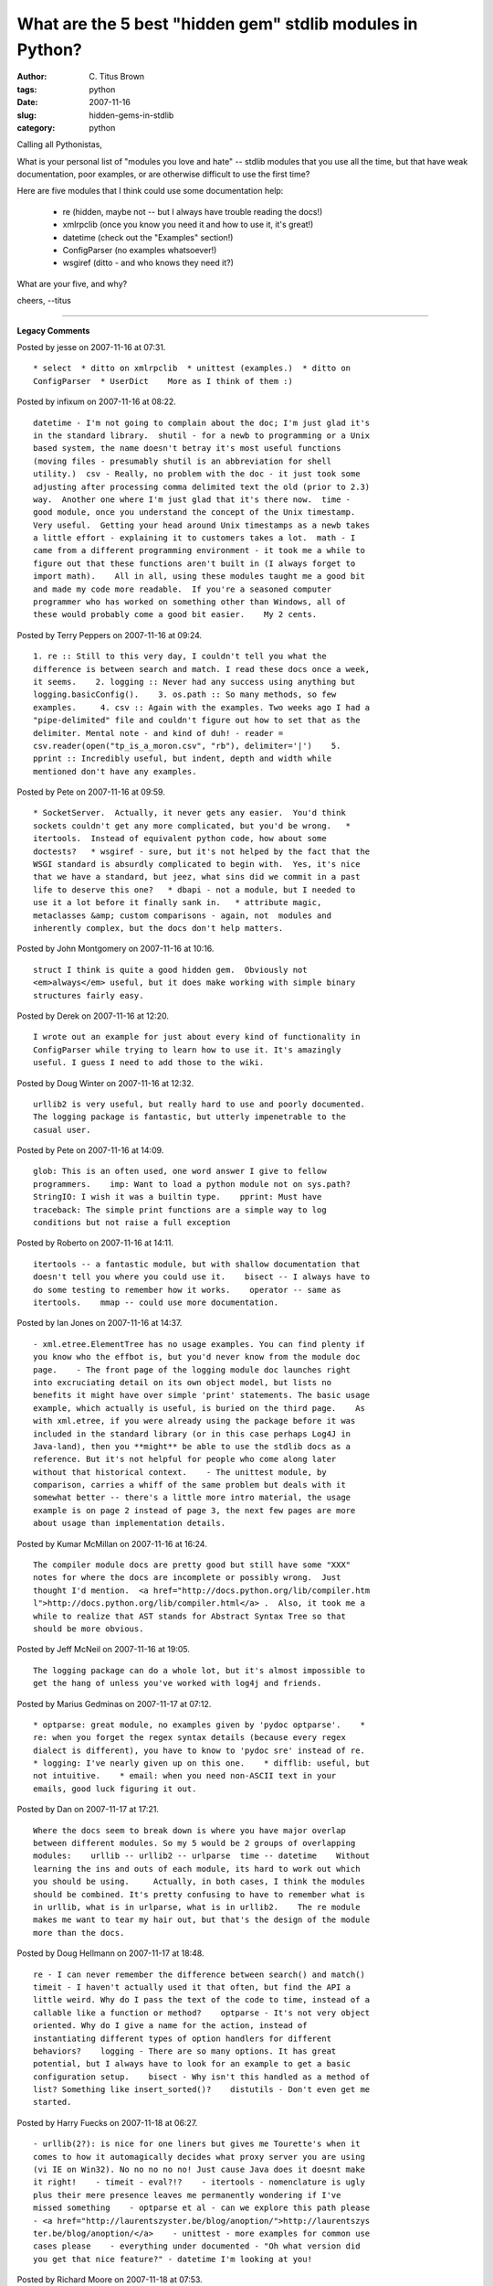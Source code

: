 What are the 5 best "hidden gem" stdlib modules in Python?
##########################################################

:author: C\. Titus Brown
:tags: python
:date: 2007-11-16
:slug: hidden-gems-in-stdlib
:category: python


Calling all Pythonistas,

What is your personal list of "modules you love and hate" -- stdlib
modules that you use all the time, but that have weak documentation,
poor examples, or are otherwise difficult to use the first time?

Here are five modules that I think could use some documentation help:

 - re (hidden, maybe not -- but I always have trouble reading the docs!)
 - xmlrpclib (once you know you need it and how to use it, it's great!)
 - datetime (check out the "Examples" section!)
 - ConfigParser (no examples whatsoever!)
 - wsgiref (ditto - and who knows they need it?)

What are your five, and why?

cheers,
--titus


----

**Legacy Comments**


Posted by jesse on 2007-11-16 at 07:31. 

::

   * select  * ditto on xmlrpclib  * unittest (examples.)  * ditto on
   ConfigParser  * UserDict    More as I think of them :)


Posted by infixum on 2007-11-16 at 08:22. 

::

   datetime - I'm not going to complain about the doc; I'm just glad it's
   in the standard library.  shutil - for a newb to programming or a Unix
   based system, the name doesn't betray it's most useful functions
   (moving files - presumably shutil is an abbreviation for shell
   utility.)  csv - Really, no problem with the doc - it just took some
   adjusting after processing comma delimited text the old (prior to 2.3)
   way.  Another one where I'm just glad that it's there now.  time -
   good module, once you understand the concept of the Unix timestamp.
   Very useful.  Getting your head around Unix timestamps as a newb takes
   a little effort - explaining it to customers takes a lot.  math - I
   came from a different programming environment - it took me a while to
   figure out that these functions aren't built in (I always forget to
   import math).    All in all, using these modules taught me a good bit
   and made my code more readable.  If you're a seasoned computer
   programmer who has worked on something other than Windows, all of
   these would probably come a good bit easier.    My 2 cents.


Posted by Terry Peppers on 2007-11-16 at 09:24. 

::

   1. re :: Still to this very day, I couldn't tell you what the
   difference is between search and match. I read these docs once a week,
   it seems.    2. logging :: Never had any success using anything but
   logging.basicConfig().    3. os.path :: So many methods, so few
   examples.     4. csv :: Again with the examples. Two weeks ago I had a
   "pipe-delimited" file and couldn't figure out how to set that as the
   delimiter. Mental note - and kind of duh! - reader =
   csv.reader(open("tp_is_a_moron.csv", "rb"), delimiter='|')    5.
   pprint :: Incredibly useful, but indent, depth and width while
   mentioned don't have any examples.


Posted by Pete on 2007-11-16 at 09:59. 

::

   * SocketServer.  Actually, it never gets any easier.  You'd think
   sockets couldn't get any more complicated, but you'd be wrong.   *
   itertools.  Instead of equivalent python code, how about some
   doctests?   * wsgiref - sure, but it's not helped by the fact that the
   WSGI standard is absurdly complicated to begin with.  Yes, it's nice
   that we have a standard, but jeez, what sins did we commit in a past
   life to deserve this one?   * dbapi - not a module, but I needed to
   use it a lot before it finally sank in.   * attribute magic,
   metaclasses &amp; custom comparisons - again, not  modules and
   inherently complex, but the docs don't help matters.


Posted by John Montgomery on 2007-11-16 at 10:16. 

::

   struct I think is quite a good hidden gem.  Obviously not
   <em>always</em> useful, but it does make working with simple binary
   structures fairly easy.


Posted by Derek on 2007-11-16 at 12:20. 

::

   I wrote out an example for just about every kind of functionality in
   ConfigParser while trying to learn how to use it. It's amazingly
   useful. I guess I need to add those to the wiki.


Posted by Doug Winter on 2007-11-16 at 12:32. 

::

   urllib2 is very useful, but really hard to use and poorly documented.
   The logging package is fantastic, but utterly impenetrable to the
   casual user.


Posted by Pete on 2007-11-16 at 14:09. 

::

   glob: This is an often used, one word answer I give to fellow
   programmers.    imp: Want to load a python module not on sys.path?
   StringIO: I wish it was a builtin type.    pprint: Must have
   traceback: The simple print functions are a simple way to log
   conditions but not raise a full exception


Posted by Roberto on 2007-11-16 at 14:11. 

::

   itertools -- a fantastic module, but with shallow documentation that
   doesn't tell you where you could use it.    bisect -- I always have to
   do some testing to remember how it works.    operator -- same as
   itertools.    mmap -- could use more documentation.


Posted by Ian Jones on 2007-11-16 at 14:37. 

::

   - xml.etree.ElementTree has no usage examples. You can find plenty if
   you know who the effbot is, but you'd never know from the module doc
   page.    - The front page of the logging module doc launches right
   into excruciating detail on its own object model, but lists no
   benefits it might have over simple 'print' statements. The basic usage
   example, which actually is useful, is buried on the third page.    As
   with xml.etree, if you were already using the package before it was
   included in the standard library (or in this case perhaps Log4J in
   Java-land), then you **might** be able to use the stdlib docs as a
   reference. But it's not helpful for people who come along later
   without that historical context.    - The unittest module, by
   comparison, carries a whiff of the same problem but deals with it
   somewhat better -- there's a little more intro material, the usage
   example is on page 2 instead of page 3, the next few pages are more
   about usage than implementation details.


Posted by Kumar McMillan on 2007-11-16 at 16:24. 

::

   The compiler module docs are pretty good but still have some "XXX"
   notes for where the docs are incomplete or possibly wrong.  Just
   thought I'd mention.  <a href="http://docs.python.org/lib/compiler.htm
   l">http://docs.python.org/lib/compiler.html</a> .  Also, it took me a
   while to realize that AST stands for Abstract Syntax Tree so that
   should be more obvious.


Posted by Jeff McNeil on 2007-11-16 at 19:05. 

::

   The logging package can do a whole lot, but it's almost impossible to
   get the hang of unless you've worked with log4j and friends.


Posted by Marius Gedminas on 2007-11-17 at 07:12. 

::

   * optparse: great module, no examples given by 'pydoc optparse'.    *
   re: when you forget the regex syntax details (because every regex
   dialect is different), you have to know to 'pydoc sre' instead of re.
   * logging: I've nearly given up on this one.    * difflib: useful, but
   not intuitive.    * email: when you need non-ASCII text in your
   emails, good luck figuring it out.


Posted by Dan on 2007-11-17 at 17:21. 

::

   Where the docs seem to break down is where you have major overlap
   between different modules. So my 5 would be 2 groups of overlapping
   modules:    urllib -- urllib2 -- urlparse  time -- datetime    Without
   learning the ins and outs of each module, its hard to work out which
   you should be using.     Actually, in both cases, I think the modules
   should be combined. It's pretty confusing to have to remember what is
   in urllib, what is in urlparse, what is in urllib2.    The re module
   makes me want to tear my hair out, but that's the design of the module
   more than the docs.


Posted by Doug Hellmann on 2007-11-17 at 18:48. 

::

   re - I can never remember the difference between search() and match()
   timeit - I haven't actually used it that often, but find the API a
   little weird. Why do I pass the text of the code to time, instead of a
   callable like a function or method?    optparse - It's not very object
   oriented. Why do I give a name for the action, instead of
   instantiating different types of option handlers for different
   behaviors?    logging - There are so many options. It has great
   potential, but I always have to look for an example to get a basic
   configuration setup.    bisect - Why isn't this handled as a method of
   list? Something like insert_sorted()?    distutils - Don't even get me
   started.


Posted by Harry Fuecks on 2007-11-18 at 06:27. 

::

   - urllib(2?): is nice for one liners but gives me Tourette's when it
   comes to how it automagically decides what proxy server you are using
   (vi IE on Win32). No no no no no! Just cause Java does it doesnt make
   it right!    - timeit - eval?!?    - itertools - nomenclature is ugly
   plus their mere presence leaves me permanently wondering if I've
   missed something    - optparse et al - can we explore this path please
   - <a href="http://laurentszyster.be/blog/anoption/">http://laurentszys
   ter.be/blog/anoption/</a>    - unittest - more examples for common use
   cases please    - everything under documented - "Oh what version did
   you get that nice feature?" - datetime I'm looking at you!


Posted by Richard Moore on 2007-11-18 at 07:53. 

::

   Re: Marius Gedminas    I have some examples of how to send emails with
   attachments that could be added to the docs, where should such things
   get sent?


Posted by Noah Gift on 2007-11-18 at 22:57. 

::

   I agree on ConfigParser.


Posted by Fredrik on 2007-11-19 at 14:09. 

::

   For me its not so much the any particular lib that bugs me but the
   inconsequent naming conventions used in throughout the built-ins and
   libs. For example Im always uncertain if its "has_key" or "haskey" for
   the dictionary method or  "starts_with" or "startswith" for strings.
   Also there is no standard syntax that depicts objects, modules,
   functions and methods (e.g. "StringIO.StringIO", "datetime.datetime",
   "threading.Thread" etc.).  For me this is the single biggest annoyance
   and counts for most of my need to lookup documentation and annoying
   runtime exceptions.


Posted by fredrik on 2007-11-19 at 17:25. 

::

   For me it's not so much the any particular lib that bugs me but the
   inconsequent naming conventions used in throughout the built-ins and
   libs. For example I'm always uncertain if it's "has_key" or "haskey"
   for the dictionary method or "starts_with" or "startswith" for
   strings. Also there is no standard syntax that depicts objects,
   modules, functions and methods (e.g. "StringIO.StringIO",
   "datetime.datetime", "threading.Thread" etc.). For me this is the
   single biggest annoyance and counts for most of my need to lookup
   documentation and annoying runtime exceptions.


Posted by Zeroth on 2007-11-20 at 11:27. 

::

   The inspect module should have better documentation. It looks like an
   awesome module, some great power... except I have no idea where I'd
   use it.    There's also optparse, that one's bloody difficult, as
   well, distutils. Those are my three.


Posted by Justin Francis on 2007-11-23 at 12:03. 

::

   * profile: the vast majority of options in this module are
   undocumented. Even the primary entry functions are not documented
   enough to use right away without some trial and error   * logging:
   it's complicated, and the docs don't have the overview necessary to
   understand how to use it, and even many details are missing about each
   object type


Posted by Titus Brown on 2007-11-27 at 03:06. 

::

   Also see reddit comments,    <a href="http://programming.reddit.com/in
   fo/60qk4/comments/">http://programming.reddit.com/info/60qk4/comments/
   </a>


Posted by Titus Brown on 2007-11-28 at 00:29. 

::

   See    <a href="http://ivory.idyll.org/blog/nov-07/ghop-
   announce.html">http://ivory.idyll.org/blog/nov-07/ghop-
   announce.html</a>    for my motivation for this post...


Posted by Chris Lasher on 2007-12-03 at 11:38. 

::

   FWIW, I found Python regular expressions quite manageable after
   reading through Andrew Kuchling's Regular Expression HOWTO  <a href="h
   ttp://www.amk.ca/python/howto/regex/">http://www.amk.ca/python/howto/r
   egex/</a>

